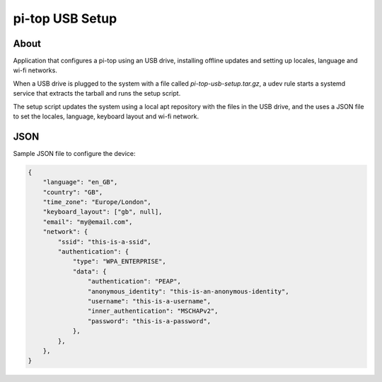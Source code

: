 ================
pi-top USB Setup
================

-----
About
-----


Application that configures a pi-top using an USB drive, installing offline updates
and setting up locales, language and wi-fi networks.

When a USB drive is plugged to the system with a file called `pi-top-usb-setup.tar.gz`,
a udev rule starts a systemd service that extracts the tarball and runs the setup script.

The setup script updates the system using a local apt repository with the files in the USB drive,
and the uses a JSON file to set the locales, language, keyboard layout and wi-fi network.

--------
JSON
--------

Sample JSON file to configure the device:

.. code-block:: json

    {
        "language": "en_GB",
        "country": "GB",
        "time_zone": "Europe/London",
        "keyboard_layout": ["gb", null],
        "email": "my@email.com",
        "network": {
            "ssid": "this-is-a-ssid",
            "authentication": {
                "type": "WPA_ENTERPRISE",
                "data": {
                    "authentication": "PEAP",
                    "anonymous_identity": "this-is-an-anonymous-identity",
                    "username": "this-is-a-username",
                    "inner_authentication": "MSCHAPv2",
                    "password": "this-is-a-password",
                },
            },
        },
    }
